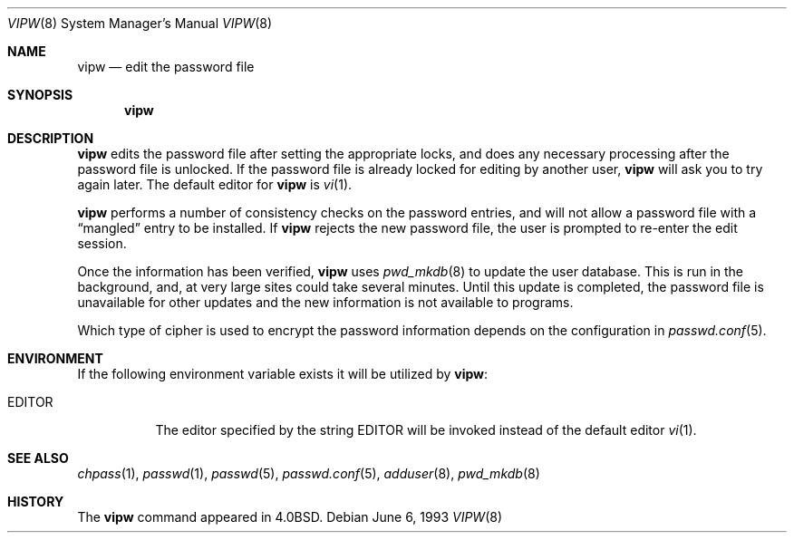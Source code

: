 .\"	$OpenBSD: src/usr.sbin/vipw/vipw.8,v 1.5 1999/05/23 14:11:39 aaron Exp $
.\"	$NetBSD: vipw.8,v 1.4 1995/01/20 19:19:56 mycroft Exp $
.\"
.\" Copyright (c) 1983, 1991, 1993
.\"	The Regents of the University of California.  All rights reserved.
.\"
.\" Redistribution and use in source and binary forms, with or without
.\" modification, are permitted provided that the following conditions
.\" are met:
.\" 1. Redistributions of source code must retain the above copyright
.\"    notice, this list of conditions and the following disclaimer.
.\" 2. Redistributions in binary form must reproduce the above copyright
.\"    notice, this list of conditions and the following disclaimer in the
.\"    documentation and/or other materials provided with the distribution.
.\" 3. All advertising materials mentioning features or use of this software
.\"    must display the following acknowledgement:
.\"	This product includes software developed by the University of
.\"	California, Berkeley and its contributors.
.\" 4. Neither the name of the University nor the names of its contributors
.\"    may be used to endorse or promote products derived from this software
.\"    without specific prior written permission.
.\"
.\" THIS SOFTWARE IS PROVIDED BY THE REGENTS AND CONTRIBUTORS ``AS IS'' AND
.\" ANY EXPRESS OR IMPLIED WARRANTIES, INCLUDING, BUT NOT LIMITED TO, THE
.\" IMPLIED WARRANTIES OF MERCHANTABILITY AND FITNESS FOR A PARTICULAR PURPOSE
.\" ARE DISCLAIMED.  IN NO EVENT SHALL THE REGENTS OR CONTRIBUTORS BE LIABLE
.\" FOR ANY DIRECT, INDIRECT, INCIDENTAL, SPECIAL, EXEMPLARY, OR CONSEQUENTIAL
.\" DAMAGES (INCLUDING, BUT NOT LIMITED TO, PROCUREMENT OF SUBSTITUTE GOODS
.\" OR SERVICES; LOSS OF USE, DATA, OR PROFITS; OR BUSINESS INTERRUPTION)
.\" HOWEVER CAUSED AND ON ANY THEORY OF LIABILITY, WHETHER IN CONTRACT, STRICT
.\" LIABILITY, OR TORT (INCLUDING NEGLIGENCE OR OTHERWISE) ARISING IN ANY WAY
.\" OUT OF THE USE OF THIS SOFTWARE, EVEN IF ADVISED OF THE POSSIBILITY OF
.\" SUCH DAMAGE.
.\"
.\"     @(#)vipw.8	8.1 (Berkeley) 6/6/93
.\"
.Dd June 6, 1993
.Dt VIPW 8
.Os
.Sh NAME
.Nm vipw
.Nd edit the password file
.Sh SYNOPSIS
.Nm vipw
.Sh DESCRIPTION
.Nm
edits the password file after setting the appropriate locks,
and does any necessary processing after the password file is unlocked.
If the password file is already locked for editing by another user,
.Nm
will ask you
to try again later. The default editor for
.Nm
is
.Xr vi 1 .
.Pp
.Nm
performs a number of consistency checks on the password entries,
and will not allow a password file with a
.Dq mangled
entry to be
installed.
If
.Nm
rejects the new password file, the user is prompted to re-enter
the edit session.
.Pp
Once the information has been verified,
.Nm
uses
.Xr pwd_mkdb 8
to update the user database.  This is run in the background, and,
at very large sites could take several minutes.  Until this update
is completed, the password file is unavailable for other updates
and the new information is not available to programs.
.Pp
Which type of cipher is used to encrypt the password information
depends on the configuration in
.Xr passwd.conf 5 .
.Sh ENVIRONMENT
If the following environment variable exists it will be utilized by
.Nm vipw :
.Bl -tag -width EDITOR
.It Ev EDITOR
The editor specified by the string
.Ev EDITOR
will be invoked instead of the default editor
.Xr vi 1 .
.El
.Sh SEE ALSO
.Xr chpass 1 ,
.Xr passwd 1 ,
.Xr passwd 5 ,
.Xr passwd.conf 5 ,
.Xr adduser 8 ,
.Xr pwd_mkdb 8
.Sh HISTORY
The
.Nm
command appeared in
.Bx 4.0 .
